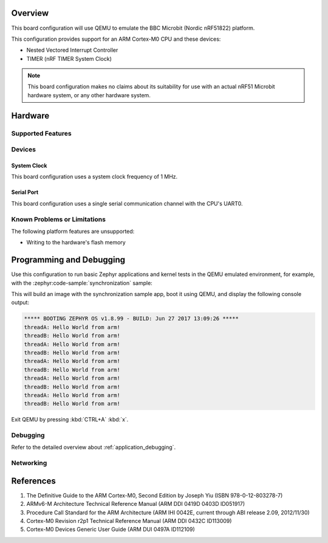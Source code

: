 .. zephyr:board:: qemu_cortex_m0

Overview
********

This board configuration will use QEMU to emulate the
BBC Microbit (Nordic nRF51822) platform.

This configuration provides support for an ARM Cortex-M0 CPU and these devices:

* Nested Vectored Interrupt Controller
* TIMER (nRF TIMER System Clock)

.. note::
   This board configuration makes no claims about its suitability for use
   with an actual nRF51 Microbit hardware system, or any other hardware system.

Hardware
********
Supported Features
==================

.. zephyr:board-supported-hw::

Devices
========
System Clock
------------

This board configuration uses a system clock frequency of 1 MHz.

Serial Port
-----------

This board configuration uses a single serial communication channel with the
CPU's UART0.

Known Problems or Limitations
==============================

The following platform features are unsupported:

* Writing to the hardware's flash memory


Programming and Debugging
*************************

.. zephyr:board-supported-runners::

Use this configuration to run basic Zephyr applications and kernel tests in the QEMU
emulated environment, for example, with the :zephyr:code-sample:`synchronization` sample:

.. zephyr-app-commands::
   :zephyr-app: samples/synchronization
   :host-os: unix
   :board: qemu_cortex_m0
   :goals: run

This will build an image with the synchronization sample app, boot it using
QEMU, and display the following console output:

.. code-block:: console

        ***** BOOTING ZEPHYR OS v1.8.99 - BUILD: Jun 27 2017 13:09:26 *****
        threadA: Hello World from arm!
        threadB: Hello World from arm!
        threadA: Hello World from arm!
        threadB: Hello World from arm!
        threadA: Hello World from arm!
        threadB: Hello World from arm!
        threadA: Hello World from arm!
        threadB: Hello World from arm!
        threadA: Hello World from arm!
        threadB: Hello World from arm!

Exit QEMU by pressing :kbd:`CTRL+A` :kbd:`x`.

Debugging
=========

Refer to the detailed overview about :ref:`application_debugging`.

Networking
==========

References
**********

1. The Definitive Guide to the ARM Cortex-M0, Second Edition by Joseph Yiu (ISBN
   978-0-12-803278-7)
2. ARMv6-M Architecture Technical Reference Manual (ARM DDI 0419D 0403D ID051917)
3. Procedure Call Standard for the ARM Architecture (ARM IHI 0042E, current
   through ABI release 2.09, 2012/11/30)
4. Cortex-M0 Revision r2p1 Technical Reference Manual (ARM DDI 0432C ID113009)
5. Cortex-M0 Devices Generic User Guide (ARM DUI 0497A ID112109)
